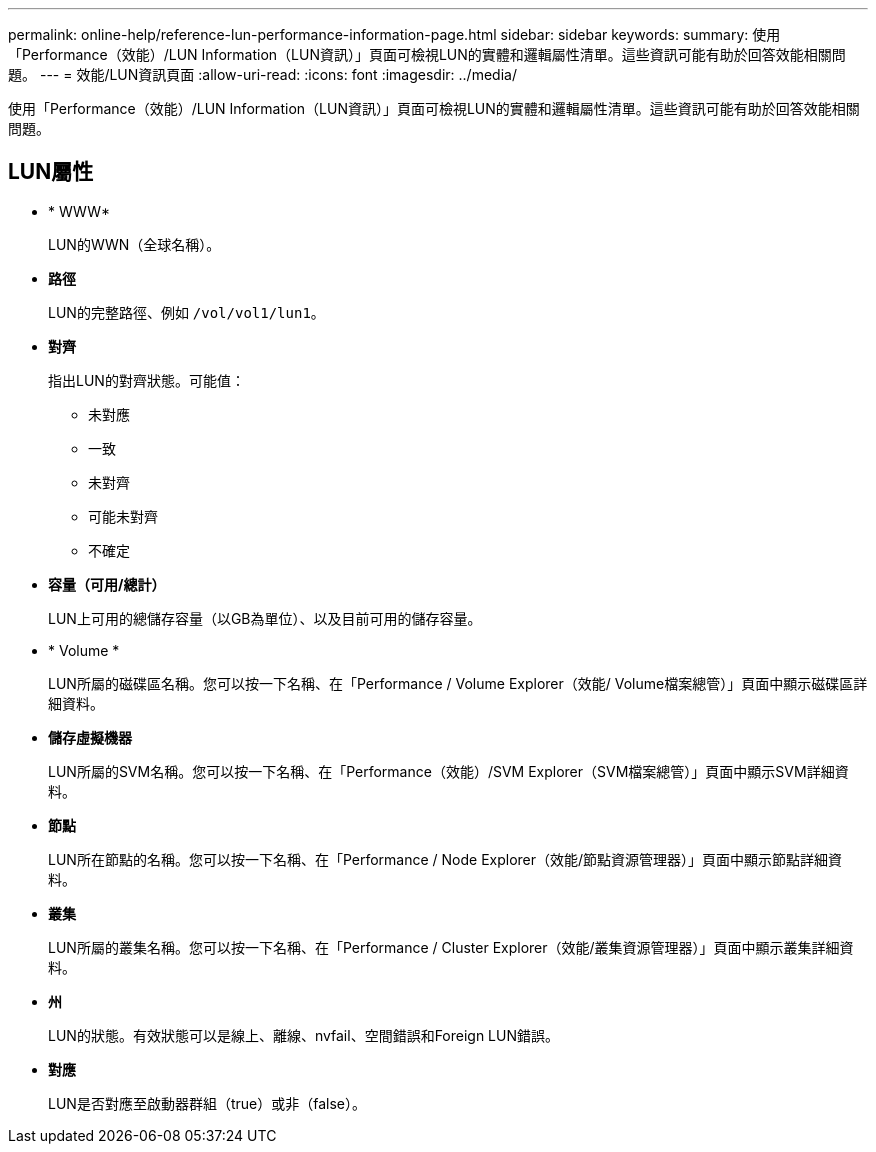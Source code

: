 ---
permalink: online-help/reference-lun-performance-information-page.html 
sidebar: sidebar 
keywords:  
summary: 使用「Performance（效能）/LUN Information（LUN資訊）」頁面可檢視LUN的實體和邏輯屬性清單。這些資訊可能有助於回答效能相關問題。 
---
= 效能/LUN資訊頁面
:allow-uri-read: 
:icons: font
:imagesdir: ../media/


[role="lead"]
使用「Performance（效能）/LUN Information（LUN資訊）」頁面可檢視LUN的實體和邏輯屬性清單。這些資訊可能有助於回答效能相關問題。



== LUN屬性

* * WWW*
+
LUN的WWN（全球名稱）。

* *路徑*
+
LUN的完整路徑、例如 `/vol/vol1/lun1`。

* *對齊*
+
指出LUN的對齊狀態。可能值：

+
** 未對應
** 一致
** 未對齊
** 可能未對齊
** 不確定


* *容量（可用/總計）*
+
LUN上可用的總儲存容量（以GB為單位）、以及目前可用的儲存容量。

* * Volume *
+
LUN所屬的磁碟區名稱。您可以按一下名稱、在「Performance / Volume Explorer（效能/ Volume檔案總管）」頁面中顯示磁碟區詳細資料。

* *儲存虛擬機器*
+
LUN所屬的SVM名稱。您可以按一下名稱、在「Performance（效能）/SVM Explorer（SVM檔案總管）」頁面中顯示SVM詳細資料。

* *節點*
+
LUN所在節點的名稱。您可以按一下名稱、在「Performance / Node Explorer（效能/節點資源管理器）」頁面中顯示節點詳細資料。

* *叢集*
+
LUN所屬的叢集名稱。您可以按一下名稱、在「Performance / Cluster Explorer（效能/叢集資源管理器）」頁面中顯示叢集詳細資料。

* *州*
+
LUN的狀態。有效狀態可以是線上、離線、nvfail、空間錯誤和Foreign LUN錯誤。

* *對應*
+
LUN是否對應至啟動器群組（true）或非（false）。


